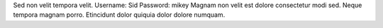 Sed non velit tempora velit.
Username: Sid
Password: mikey
Magnam non velit est dolore consectetur modi sed.
Neque tempora magnam porro.
Etincidunt dolor quiquia dolor dolore numquam.
